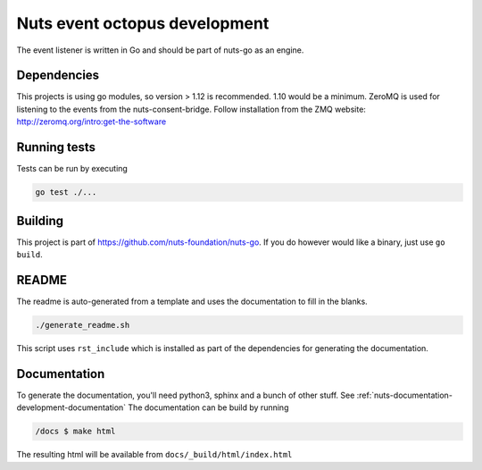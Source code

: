 .. _nuts-event-octopus-development:

Nuts event octopus development
##############################

.. marker-for-readme

The event listener is written in Go and should be part of nuts-go as an engine.

Dependencies
************

This projects is using go modules, so version > 1.12 is recommended. 1.10 would be a minimum. ZeroMQ is used for listening to the events from the nuts-consent-bridge. Follow installation from the ZMQ website: http://zeromq.org/intro:get-the-software

Running tests
*************

Tests can be run by executing

.. code-block:: shell

    go test ./...

Building
********

This project is part of https://github.com/nuts-foundation/nuts-go. If you do however would like a binary, just use ``go build``.

README
******

The readme is auto-generated from a template and uses the documentation to fill in the blanks.

.. code-block:: shell

    ./generate_readme.sh

This script uses ``rst_include`` which is installed as part of the dependencies for generating the documentation.

Documentation
*************

To generate the documentation, you'll need python3, sphinx and a bunch of other stuff. See :ref:`nuts-documentation-development-documentation`
The documentation can be build by running

.. code-block:: shell

    /docs $ make html

The resulting html will be available from ``docs/_build/html/index.html``
